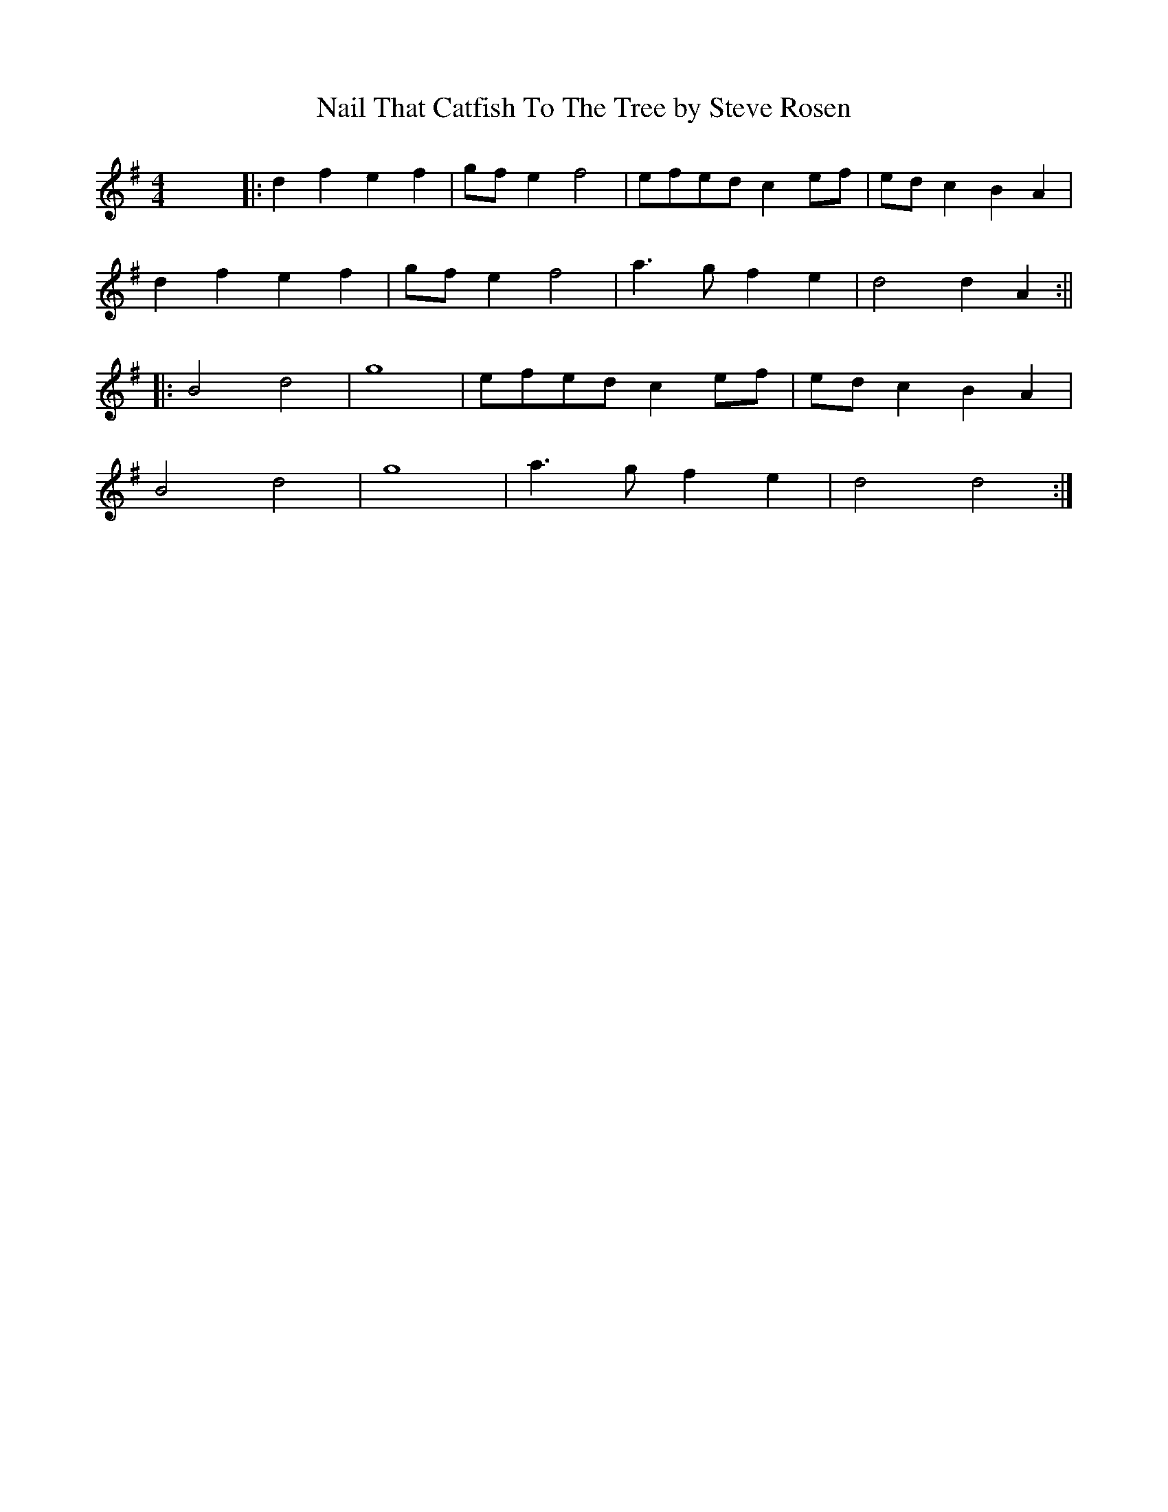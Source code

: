 X: 1
T: Nail That Catfish To The Tree by Steve Rosen
R: reel
M: 4/4
L: 1/8
K: Gmaj
x8||:d2 f2 e2 f2|gfe2 f4 |efedc2 ef|edc2 B2 A2|
d2 f2 e2 f2|gfe2 f4|a3 g f2 e2 |d4 d2 A2:||
|:B4 d4 | g8  |efedc2 ef|ed c2 B2 A2|
B4 d4 | g8  |a3 g1 f2 e2|d4 d4:|
